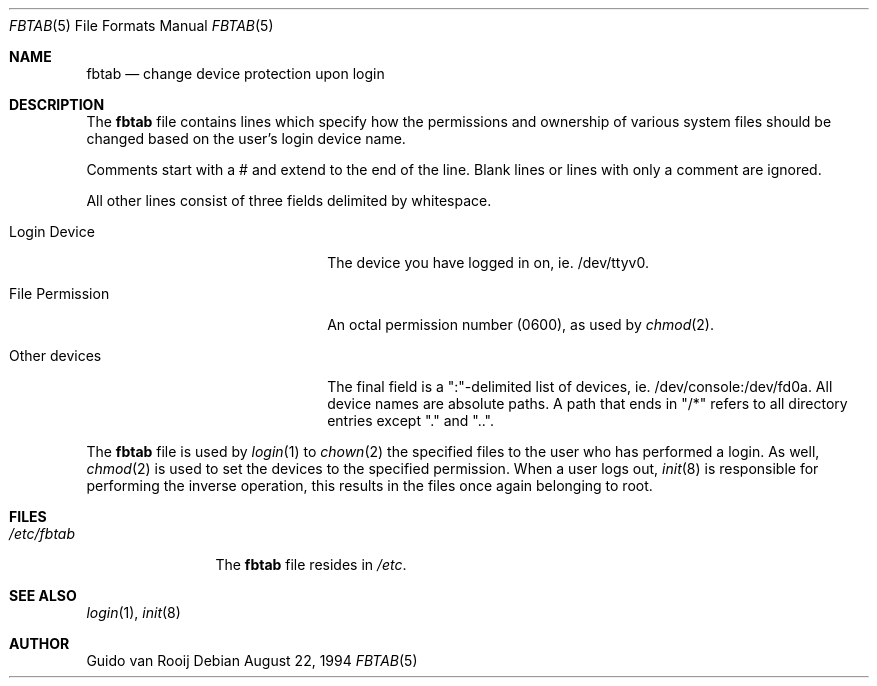 .\" this is comment
.Dd August 22, 1994
.Dt FBTAB 5
.Os
.Sh NAME
.Nm fbtab
.Nd change device protection upon login
.Sh DESCRIPTION
The
.Nm fbtab
file contains lines which specify how the permissions and
ownership of various system files should be changed based on
the user's login device name.
.Pp
Comments start with a # and extend to the end of the line.
Blank lines or lines with only a comment are ignored.
.Pp
All other lines consist of three fields delimited by
whitespace.
.Bl -tag -width xxxxxxxxxxxxxxxxxxxx
.It Login Device
The device you have logged in on, ie. /dev/ttyv0.
.It File Permission 
An octal permission number (0600), as used by
.Xr chmod 2 .
.It Other devices
The final field is a ":"-delimited list of devices, ie.
/dev/console:/dev/fd0a.
All device names are absolute paths.
A path that ends in "/*" refers to all
directory entries except "." and "..".
.El
.Pp
The
.Nm fbtab
file is used by
.Xr login 1
to
.Xr chown 2
the specified files to the user who has performed a login.  As well,
.Xr chmod 2
is used to set the devices to the specified permission.
When a user logs out,
.Xr init 8
is responsible for performing the inverse operation, this results in
the files once again belonging to root.
.Sh FILES
.Bl -tag -width /etc/fbtab -compact
.It Pa /etc/fbtab
The
.Nm fbtab
file resides in
.Pa /etc .
.El
.Sh SEE ALSO
.Xr login 1 ,
.Xr init 8
.Sh AUTHOR
Guido van Rooij
